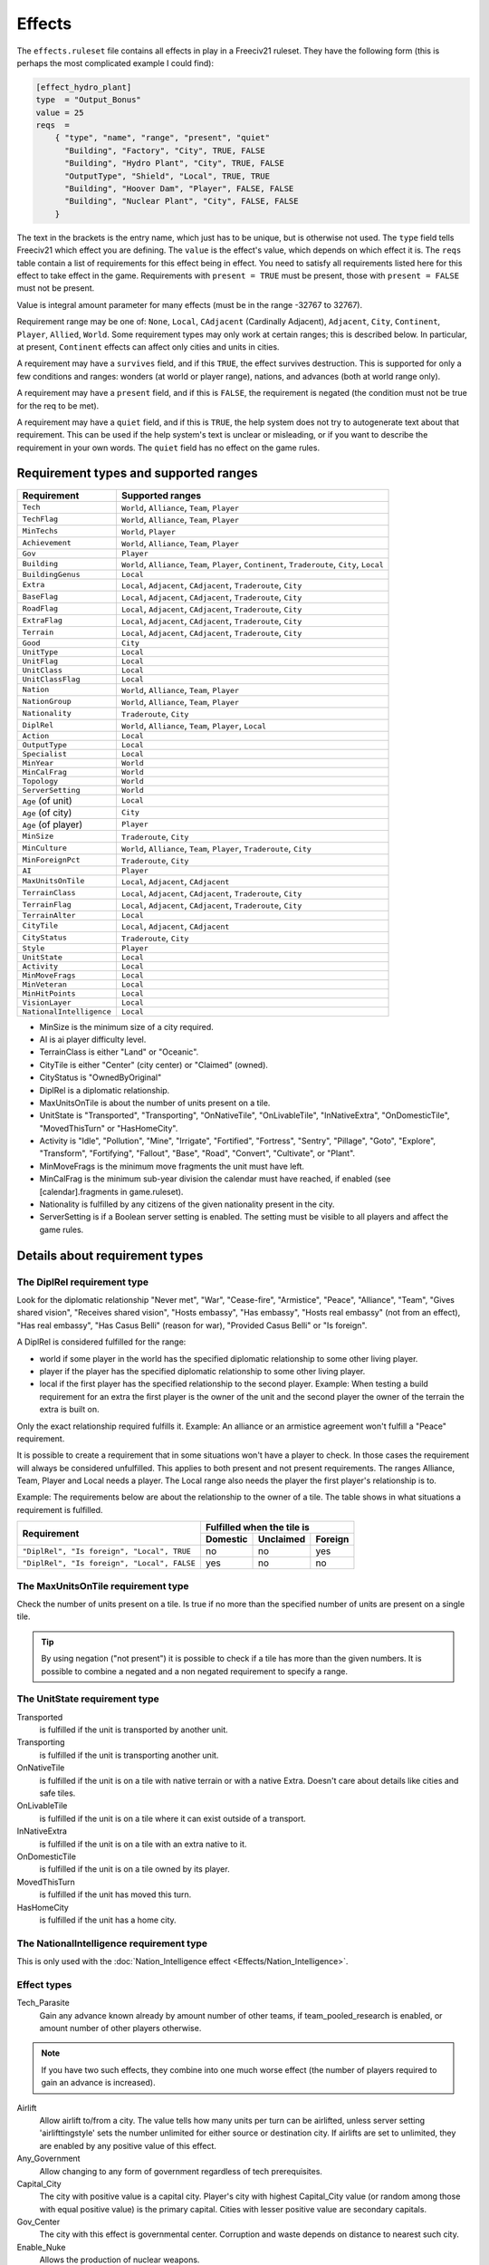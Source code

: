 Effects
*******

The ``effects.ruleset`` file contains all effects in play in a Freeciv21 ruleset. They have the following
form (this is perhaps the most complicated example I could find):

.. code-block:: rst

    [effect_hydro_plant]
    type  = "Output_Bonus"
    value = 25
    reqs  =
        { "type", "name", "range", "present", "quiet"
          "Building", "Factory", "City", TRUE, FALSE
          "Building", "Hydro Plant", "City", TRUE, FALSE
          "OutputType", "Shield", "Local", TRUE, TRUE
          "Building", "Hoover Dam", "Player", FALSE, FALSE
          "Building", "Nuclear Plant", "City", FALSE, FALSE
        }

The text in the brackets is the entry name, which just has to be unique, but is otherwise not used. The
``type`` field tells Freeciv21 which effect you are defining.  The ``value`` is the effect's value, which
depends on which effect it is. The ``reqs`` table contain a list of requirements for this effect being in
effect. You need to satisfy all requirements listed here for this effect to take effect in the game.
Requirements with ``present = TRUE`` must be present, those with ``present = FALSE`` must not be present.

Value is integral amount parameter for many effects (must be in the range -32767 to 32767).

Requirement range may be one of: ``None``, ``Local``, ``CAdjacent`` (Cardinally Adjacent), ``Adjacent``,
``City``, ``Continent``, ``Player``, ``Allied``, ``World``. Some requirement types may only work at certain
ranges; this is described below. In particular, at present, ``Continent`` effects can affect only cities and
units in cities.

A requirement may have a ``survives`` field, and if this ``TRUE``, the effect survives destruction. This is
supported for only a few conditions and ranges: wonders (at world or player range), nations, and advances
(both at world range only).

A requirement may have a ``present`` field, and if this is ``FALSE``, the requirement is negated (the
condition must not be true for the req to be met).

A requirement may have a ``quiet`` field, and if this is ``TRUE``, the help system does not try to
autogenerate text about that requirement. This can be used if the help system's text is unclear or
misleading, or if you want to describe the requirement in your own words. The ``quiet`` field has no effect
on the game rules.


Requirement types and supported ranges
======================================

======================== ================
Requirement              Supported ranges
======================== ================
``Tech``                 ``World``, ``Alliance``, ``Team``, ``Player``
``TechFlag``             ``World``, ``Alliance``, ``Team``, ``Player``
``MinTechs``             ``World``, ``Player``
``Achievement``          ``World``, ``Alliance``, ``Team``, ``Player``
``Gov``                  ``Player``
``Building``             ``World``, ``Alliance``, ``Team``, ``Player``, ``Continent``, ``Traderoute``, ``City``, ``Local``
``BuildingGenus``        ``Local``
``Extra``                ``Local``, ``Adjacent``, ``CAdjacent``, ``Traderoute``, ``City``
``BaseFlag``             ``Local``, ``Adjacent``, ``CAdjacent``, ``Traderoute``, ``City``
``RoadFlag``             ``Local``, ``Adjacent``, ``CAdjacent``, ``Traderoute``, ``City``
``ExtraFlag``            ``Local``, ``Adjacent``, ``CAdjacent``, ``Traderoute``, ``City``
``Terrain``              ``Local``, ``Adjacent``, ``CAdjacent``, ``Traderoute``, ``City``
``Good``                 ``City``
``UnitType``             ``Local``
``UnitFlag``             ``Local``
``UnitClass``            ``Local``
``UnitClassFlag``        ``Local``
``Nation``               ``World``, ``Alliance``, ``Team``, ``Player``
``NationGroup``          ``World``, ``Alliance``, ``Team``, ``Player``
``Nationality``          ``Traderoute``, ``City``
``DiplRel``              ``World``, ``Alliance``, ``Team``, ``Player``, ``Local``
``Action``               ``Local``
``OutputType``           ``Local``
``Specialist``           ``Local``
``MinYear``              ``World``
``MinCalFrag``           ``World``
``Topology``             ``World``
``ServerSetting``        ``World``
``Age`` (of unit)        ``Local``
``Age`` (of city)        ``City``
``Age`` (of player)      ``Player``
``MinSize``              ``Traderoute``, ``City``
``MinCulture``           ``World``, ``Alliance``, ``Team``, ``Player``, ``Traderoute``, ``City``
``MinForeignPct``        ``Traderoute``, ``City``
``AI``                   ``Player``
``MaxUnitsOnTile``       ``Local``, ``Adjacent``, ``CAdjacent``
``TerrainClass``         ``Local``, ``Adjacent``, ``CAdjacent``, ``Traderoute``, ``City``
``TerrainFlag``          ``Local``, ``Adjacent``, ``CAdjacent``, ``Traderoute``, ``City``
``TerrainAlter``         ``Local``
``CityTile``             ``Local``, ``Adjacent``, ``CAdjacent``
``CityStatus``           ``Traderoute``, ``City``
``Style``                ``Player``
``UnitState``            ``Local``
``Activity``             ``Local``
``MinMoveFrags``         ``Local``
``MinVeteran``           ``Local``
``MinHitPoints``         ``Local``
``VisionLayer``          ``Local``
``NationalIntelligence`` ``Local``
======================== ================

* MinSize is the minimum size of a city required.
* AI is ai player difficulty level.
* TerrainClass is either "Land" or "Oceanic".
* CityTile is either "Center" (city center) or "Claimed" (owned).
* CityStatus is "OwnedByOriginal"
* DiplRel is a diplomatic relationship.
* MaxUnitsOnTile is about the number of units present on a tile.
* UnitState is "Transported", "Transporting", "OnNativeTile", "OnLivableTile", "InNativeExtra",
  "OnDomesticTile", "MovedThisTurn" or "HasHomeCity".
* Activity is "Idle", "Pollution", "Mine", "Irrigate", "Fortified", "Fortress", "Sentry", "Pillage",
  "Goto", "Explore", "Transform", "Fortifying", "Fallout", "Base", "Road", "Convert", "Cultivate", or "Plant".
* MinMoveFrags is the minimum move fragments the unit must have left.
* MinCalFrag is the minimum sub-year division the calendar must have reached, if enabled (see
  [calendar].fragments in game.ruleset).
* Nationality is fulfilled by any citizens of the given nationality present in the city.
* ServerSetting is if a Boolean server setting is enabled. The setting must be visible to all players and
  affect the game rules.

Details about requirement types
===============================

The DiplRel requirement type
----------------------------

Look for the diplomatic relationship "Never met", "War", "Cease-fire", "Armistice", "Peace", "Alliance",
"Team", "Gives shared vision", "Receives shared vision", "Hosts embassy", "Has embassy", "Hosts real
embassy" (not from an effect), "Has real embassy", "Has Casus Belli" (reason for war), "Provided Casus
Belli" or "Is foreign".

A DiplRel is considered fulfilled for the range:

* world if some player in the world has the specified diplomatic relationship to some other living player.
* player if the player has the specified diplomatic relationship to some other living player.
* local if the first player has the specified relationship to the second player. Example: When testing a
  build requirement for an extra the first player is the owner of the unit and the second player the owner
  of the terrain the extra is built on.

Only the exact relationship required fulfills it. Example: An alliance or an armistice agreement won't
fulfill a "Peace" requirement.

It is possible to create a requirement that in some situations won't have a player to check. In those cases
the requirement will always be considered unfulfilled. This applies to both present and not present
requirements. The ranges Alliance, Team, Player and Local needs a player. The Local range also needs the
player the first player's relationship is to.

Example: The requirements below are about the relationship to the owner of a tile. The table shows in what
situations a requirement is fulfilled.

+---------------------------------------------+----------+-----------+---------+
|                                             | Fulfilled when the tile is     |
| Requirement                                 +----------+-----------+---------+
|                                             | Domestic | Unclaimed | Foreign |
+=============================================+==========+===========+=========+
| ``"DiplRel", "Is foreign", "Local", TRUE``  | no       | no        | yes     |
+---------------------------------------------+----------+-----------+---------+
| ``"DiplRel", "Is foreign", "Local", FALSE`` | yes      | no        | no      |
+---------------------------------------------+----------+-----------+---------+

The MaxUnitsOnTile requirement type
-----------------------------------

Check the number of units present on a tile. Is true if no more than the specified number of units are
present on a single tile.

.. tip:: By using negation ("not present") it is possible to check if a tile has more than the given numbers.
    It is possible to combine a negated and a non negated requirement to specify a range.

The UnitState requirement type
------------------------------

Transported
    is fulfilled if the unit is transported by another unit.

Transporting
    is fulfilled if the unit is transporting another unit.

OnNativeTile
    is fulfilled if the unit is on a tile with native terrain or with a native Extra. Doesn't care about
    details like cities and safe tiles.

OnLivableTile
    is fulfilled if the unit is on a tile where it can exist outside of a transport.

InNativeExtra
    is fulfilled if the unit is on a tile with an extra native to it.

OnDomesticTile
    is fulfilled if the unit is on a tile owned by its player.

MovedThisTurn
    is fulfilled if the unit has moved this turn.

HasHomeCity
    is fulfilled if the unit has a home city.

The NationalIntelligence requirement type
-----------------------------------------

This is only used with the :doc:`Nation_Intelligence effect <Effects/Nation_Intelligence>`.

Effect types
------------

Tech_Parasite
    Gain any advance known already by amount number of other teams, if team_pooled_research is enabled,
    or amount number of other players otherwise.

.. note:: If you have two such effects, they combine into one much worse effect (the number of players
    required to gain an advance is increased).

Airlift
    Allow airlift to/from a city. The value tells how many units per turn can be airlifted, unless server
    setting 'airlifttingstyle' sets the number unlimited for either source or destination city. If airlifts
    are set to unlimited, they are enabled by any positive value of this effect.

Any_Government
    Allow changing to any form of government regardless of tech prerequisites.

Capital_City
    The city with positive value is a capital city. Player's city with highest Capital_City value (or
    random among those with equal positive value) is the primary capital. Cities with lesser positive value
    are secondary capitals.

Gov_Center
    The city with this effect is governmental center. Corruption and waste depends on distance to nearest
    such city.

Enable_Nuke
    Allows the production of nuclear weapons.

Enable_Space
    Allows the production of space components.

Specialist_Output
    Specify what outputs a specialist is producing. Should be used with an OutputType requirement.

Output_Bonus
    City production is increased by amount percent.

Output_Bonus_2
    City production is increased by amount percent after Output_Bonus, so is multiplicative with it.

Output_Add_Tile
    Add amount to each worked tile.

Output_Inc_Tile
    Add amount to each worked tile that already has at least 1 output.

Output_Per_Tile
    Increase tile output by amount percent.

Output_Tile_Punish_Pct
    Reduce the output of a tile by amount percent. The number of units to remove is rounded down. Applied
    after everything except a city center's minimal output.

Output_Waste_Pct
    Reduce waste by amount percent.

Force_Content
    Make amount' unhappy citizens content. Applied after martial law and unit penalties.

Give_Imm_Tech
    Give amount techs immediately.

Conquest_Tech_Pct
    Percent chance that a player conquering a city learns a tech from the former owner.

Growth_Food
    Food left after cities grow or shrink is amount percent of the capacity of he city's foodbox. This also
    affects the 'aqueductloss' penalty.

Have_Contact
    If value > 0, gives contact to all the other players.

Have_Embassies
    If value > 0, gives an embassy with all the other players owner has ever had contact with.

Irrigation_Pct
    The tile gets value % of its terrain's irrigation_food_incr bonus.

.. note:: This is how irrigation-like extras have an effect.

Mining_Pct
    The tile gets value % of its terrain's mining_shield_incr bonus.


.. note:: This is how mine-like extras have an effect.

Make_Content
    Make amount unhappy citizens content. Applied before martial law and unit penalties.

Make_Content_Mil
    Make amount unhappy citizens caused by units outside of a city content.

Make_Content_Mil_Per
    Make amount per unit of unhappy citizens caused by units outside of a city content.

Make_Happy
    Make amount citizens happy.

Enemy_Citizen_Unhappy_Pct
    There will be one extra unhappy citizen for each value/100 citizens of enemy nationality in the city.

No_Anarchy
    No period of anarchy between government changes.

.. note:: This also neuters the Has_Senate effect.

Nuke_Proof
    City is nuke proof.

Pollu_Pop_Pct
    Increases pollution caused by each unit of population by amount percent (adds to baseline of 100%,
    i.e. 1 pollution per citizen).

Pollu_Pop_Pct_2
    Increases pollution caused by each unit of population by amount percent (adds to baseline of 100%,
    i.e. 1 pollution per citizen). This factor is applied after Pollu_Pop_Pct, so is multiplicative with it.

Pollu_Prod_Pct
    Increases pollution caused by shields by amount percent.

Health_Pct
    Reduces possibility of illness (plague) in a city by amount percent.

Reveal_Cities
    Immediately make all cities known.

Reveal_Map
    Immediately make entire map known.

Border_Vision
    Give vision on all tiles within the player's borders. Happens during turn change. Does nothing unless the
    borders setting is set to "Enabled". You can lock it if border vision rules are important to your ruleset.

Incite_Cost_Pct
    Increases revolt cost by amount percent.

Unit_Bribe_Cost_Pct
    Increases unit bribe cost by amount percent. Requirements are from the point of view of the target unit,
    not the briber.

Max_Stolen_Gold_Pm
    The upper limit on the permille of the players gold that may be stolen by a unit doing the "Steal Gold"
    and the "Steal Gold Escape" actions. Evaluated against the city stolen from.

Thiefs_Share_Pm
    The permille of the gold stolen by a unit doing the "Steal Gold" and the "Steal Gold Escape" actions
    that is lost before it reaches the player ordering it. Evaluated against the actor unit.

Maps_Stolen_Pct
    The probability (in percent) that the map of a tile is stolen in the actions "Steal Maps" and "Steal Maps
    Escape". DiplRel reqs are unit owner to city owner. Requirements evaluated against tile or city not
    supported. Default value: 100%

Illegal_Action_Move_Cost
    The number of move fragments lost when the player tries to do an action that turns out to be illegal.
    Only applied when the player wasn't aware that the action was illegal and its illegality therefore
    reveals new information.

Illegal_Action_HP_Cost
    The number of hit points lost when the player tries to do an action that turns out to be illegal. Only
    applied when the player wasn't aware that the action was illegal and its illegality therefore reveals new
    information. Can kill the unit. If the action always causes the actor unit to end up at the target tile
    two consolation prizes are given. An area with the radius of the actor unit's vision_radius_sq tiles is
    revealed. The player may also get contact with the owners of units and cites adjacent to the target tile.

Action_Success_Actor_Move_Cost
    The number of move fragments lost when a unit successfully performs an action. Evaluated and done after
    the action is successfully completed. Added on top of any movement fragments the action itself subtracts.

Action_Success_Target_Move_Cost
    The number of move fragments subtracted from a unit when someone successfully performs an action on it.
    Evaluated and done after the action is successfully completed. Added on top of any movement fragments the
    action itself subtracts. Only supported for actions that targets an individual unit.
    (See doc/README.actions)

Casus_Belli_Caught
    Checked when a player is caught trying to do an action. Will cause an incident with the intended victim
    player if the value is 1 or higher. The incident gives the intended victim a casus belli against the
    actor player. A value of 1000 or higher is international outrage. International outrage gives every other
    player a casus belli against the actor.

Casus_Belli_Success
    Checked when a player does an action to another player. Will cause an incident with the intended victim
    player if the value is 1 or higher. The incident gives the intended victim a casus belli against the actor
    player. A value of 1000 or higher is international outrage. International outrage gives every other player
    a casus belli against the actor.

Casus_Belli_Complete
    Checked when a player completes an action that takes several turns against another player. Will cause an
    incident with the intended victim player if the value is 1 or higher. The incident gives the intended
    victim a casus belli against the actor player. A value of 1000 or higher is international outrage.
    International outrage gives every other player a casus belli against the actor. Only "Pillage" is
    currently supported.

Action_Odds_Pct
    Modifies the odds of an action being successful. Some actions have a  risk: the actor may get caught
    before he can perform it. This effect  modifies the actor's odds. A positive value helps him. A negative
    value  makes it more probable that he will get caught. Currently supports the  actions "Incite City",
    "Incite City Escape", "Steal Gold", "Steal Gold Escape", "Steal Maps", "Steal Maps Escape", "Suitcase
    Nuke",  "Suitcase Nuke Escape", "Sabotage City", "Sabotage City Escape", "Targeted Sabotage City",
    "Targeted Sabotage City Escape", "Sabotage City Production", "Sabotage City Production Escape",
    "Surgical Strike Building", "Surgical Strike Production", "Steal Tech", "Steal Tech Escape Expected",
    "Targeted Steal Tech", "Targeted Steal Tech Escape Expected" and "Spread Plague".

Size_Adj
    Increase maximum size of a city by amount.

Size_Unlimit
    Make the size of a city unlimited.

Unit_Slots
    Number of unit slots city can have units in. New units cannot be built, nor can homecity be changed so
    that maintained units would use more slots than this. Single unit does not necessarily use single slot -
    that's defined separately for each unit type.

SS_Structural, SS_Component, SS_Module
    A part of a spaceship; this is a "Local" ranged effect. It (for now) applies to improvements which
    cannot be built unless "Enable_Space" is felt. Buildings which have this effect should probably not be
    given any other effects.

Spy_Resistant
    In diplomatic combat defending diplomatic units will get an AMOUNT percent bonus. All Spy_Resistant's
    are summed before being applied.

Building_Saboteur_Resistant
    If a spy specifies a target for sabotage, then she has an AMOUNT percent chance to fail.

Stealings_Ignore
    When determining how difficult it is to steal a tech from enemy, AMOUNT previous times tech has been
    stolen from the city is ignored. Negative amount means that number of times tech has already been stolen
    from target city does not affect current attempt at all. With this effect it's possible to allow
    diplomats to steal tech multiple times from the same city, or make it easier for spies.

Move_Bonus
    Add amount movement to units. Use UnitClass' requirement with range of 'Local' to give it a specific
    class of units only.

Unit_No_Lose_Pop
    No population lost when a city's defender is lost.

Unit_Recover
    Units recover amount extra hitpoints per turn.

Upgrade_Unit
    Upgrade amount obsolete units per turn.

Upkeep_Free
    Improvements with amount or less upkeep cost become free to upkeep (others are unaffected).

Tech_Upkeep_Free
    If this value is greater than 0, the tech upkeep is reduced by this value. For tech upkeep style
    "Basic" this is total reduction, for tech upkeep style "Cities" this reduction is applied to every city.

No_Unhappy
    No citizens in the city are ever unhappy.

Veteran_Build
    Increases the veteran class of newly created units of this type. The total amount determines the veteran
    class (clipped at the maximum for the unit).

Veteran_Combat
    Increases the chance of units of this type becoming veteran after combat by amount percent.

Combat_Rounds
    Maximum number of rounds combat lasts. Unit is the attacker. Zero and negative values mean that combat
    continues until either side dies.

HP_Regen
    Units that do not move recover amount percentage (rounded up) of their full hitpoints per turn.

    .. note::
        This effect is added automatically to implement HP recovery in cities. This behavior can be turned
        off by requiring the ``+HP_Regen_Min`` option in ``effects.ruleset``.

HP_Regen_Min
    Lower limit on "HP_Regen".  That is, the recovery percentage is the larger of "HP_Regen" and "HP_Regen_Min".

    .. note::
        This effect is added automatically to implement HP recovery in cities. This behavior can be turned
        off by requiring the ``+HP_Regen_Min`` option in ``effects.ruleset``.

City_Vision_Radius_Sq
    Increase city vision radius in squared distance by amount tiles.

    .. note::
        This effect is added automatically for VisionLayers other than Main,
        with a value of 2, and a VisionLayer=Main requirement is added to any
        existing instances of this effect.
        This behaviour can be turned off by requiring the ``+VisionLayer``
        option in ``effects.ruleset``, allowing you to use VisionLayer
        requirements to specify which layer (Main, Stealth or Subsurface)
        the effect applies to.

Unit_Vision_Radius_Sq
    Increase unit vision radius in squared distance by amount tiles.

    .. note::
        A VisionLayer=Main requirement is added automatically to any
        existing instances of this effect.
        This behaviour can be turned off by requiring the ``+VisionLayer``
        option in ``effects.ruleset``, allowing you to use VisionLayer
        requirements to specify which layer (Main, Stealth or Subsurface)
        the effect applies to.

Defend_Bonus
    Increases defensive bonuses of units. Any unit requirements on this effect will be applied to the
    _attacking_ unit. Attackers with "BadWallAttacker" flag will have their firepower set to 1.

Attack_Bonus
    Increases offensive bonuses of units. Unit requirements on this effect are the attacking unit itself.

Fortify_Defense_Bonus
    Percentage defense bonus multiplicative with Defend_Bonus, usually given to fortified units. Unit
    requirements on this effect are the defending unit itself.

Gain_AI_Love
    Gain amount points of "AI love" with AI(s).

Turn_Years
    Year advances by AMOUNT each turn unless Slow_Down_Timeline causes it to be less.

Turn_Fragments
    Year fragments advance by AMOUNT each turn.

Slow_Down_Timeline
    Slow down the timeline based on the AMOUNT. If AMOUNT >= 3 the timeline will be max 1 year/turn; with
    AMOUNT == 2 it is max 2 years/turn; with AMOUNT == 1 it is max 5 years/turn; with AMOUNT <= 0 the
    timeline is unaffected. The effect will be ignored if game.spacerace isn't set.

Civil_War_Chance
    Base chance in per cent of a nation being split by civil war when its capital is captured is increased
    by this amount. This percentage is in- creased by 5 for each city in civil disorder and reduced by 5 for
    each one celebrating.

City_Unhappy_Size
    The maximum number of citizens in each city that are naturally content; in larger cities, new citizens
    above this limit start out unhappy. (Before Empire_Size_Base/Step are applied.)

Empire_Size_Base
    Once your civilization has more cities than the value of this effect, each city gets one more unhappy
    citizen. If the sum of this effect and Empire_Size_Step is zero, there is no such penalty.

Empire_Size_Step
    After your civilization reaches Empire_Size_Base size, it gets one more unhappy citizen for each amount
    of cities it gets above that. Set to zero to disable. You can use Empire_Size_Step even if
    Empire_Size_Base is zero.

Max_Rates
    The maximum setting for each tax rate is amount.

Martial_Law_Each
    The amount of citizens pacified by each military unit giving martial law.

Martial_Law_Max
    The maximum amount of units that will give martial law in city.

Rapture_Grow
    Can rapture grow cities.

Revolution_Unhappiness
    If value is greater than zero, it tells how many turns citizens will tolerate city disorder before
    government falls. If value is zero, government never falls.

Has_Senate
    Has a senate that prevents declarations of war in most cases.

Inspire_Partisans
    Partisan units (defined in units.ruleset) may spring up when this player's cities are taken.

Happiness_To_Gold
    Make all Make_Content and Force_Content effects instead generate gold.

Max_Trade_Routes
    Number of trade routes that city can establish. This is forced on trade route creation only. Existing
    trade routes are never removed due to reduction of effect value. This is to avoid micro-management, need
    to create same trade routes again after their max number has been temporarily down.

Fanatics
    Units with "Fanatics" flag incur no upkeep.

No_Diplomacy
    Cannot use any diplomacy.

Not_Tech_Source
    Tech cannot be received from this player by any means.

Trade_Revenue_Bonus
    One time trade revenue bonus is multiplied by pow(2, amount/1000). The amount value is taken from the
    caravan's home city.

Trade_Revenue_Exponent
    One time trade revenue bonus is raised to the (1 + amount/1000) power.
    This is applied before ``Trade_Revenue_Bonus``.

Traderoute_Pct
    Percentage bonus for trade from traderoutes. This bonus applies after the value of the traderoute is
    already calculated. It affects one end of the traderoute only.

Unhappy_Factor
    Multiply unhappy unit upkeep by amount.

Upkeep_Factor
    Multiply unit upkeep by amount.

Unit_Upkeep_Free_Per_City
    In each city unit upkeep is deducted by this amount. As usual, you can use
    with OutputType requirement to specify which kind of upkeep this should be.

Output_Waste
    Base amount in percentage that each city has in waste. Waste can be used
    with any output type, use an OutputType requirement to specify which.

Output_Waste_By_Distance
    For each tile in real distance that a city is from nearest
    Government Center, it gets amount / 100 of extra waste.

Output_Waste_By_Rel_Distance
    City gets extra waste based on distance to nearest Government Center, relative
    to world size. The amount of this extra waste is (distance * amount / 100 / max_distance)

Output_Penalty_Tile
    When a tile yields more output than amount, it gets a penalty of -1.

Output_Inc_Tile_Celebrate
    Tiles get amount extra output when city working them is celebrating.

Upgrade_Price_Pct
    Increases unit upgrade cost by amount percent. This effect works at player level. You cannot adjust
    upgrade costs for certain unit type or for units upgraded in certain city.

Unit_Shield_Value_Pct
    Increase the unit's value in shields by amount percent. When this effect is used to determine how many
    shields the player gets for the actions "Recycle Unit" and "Help Wonder" it gets access to unit state.
    When it is used to influence the gold cost of "Upgrade Unit" it only has access to unit type.

Retire_Pct
    The chance that unit gets retired (removed) when turn changes. Retirement only happens if there are no
    enemy units or cities within a few tiles. (This exists mainly to implement barbarian behavior.)

Visible_Wall
    Instruct client to show specific buildings version of the city graphics.
    Zero or below are considered normal city graphics.

Tech_Cost_Factor
    Factor for research costs.

Building_Build_Cost_Pct
    Percentage added to building building cost.

Building_Buy_Cost_Pct
    Percentage added to building buy cost.

Unit_Build_Cost_Pct
    Percentage added to unit building cost.

Unit_Buy_Cost_Pct
    Percentage added to unit buy cost.

Nuke_Improvement_Pct
    Percentage chance that an improvement would be destroyed while nuking the city
    Only regular improvements (not wonders) are affected. Improvements protected from Sabotage (Eg: City Walls)
    aren't affected.

Nuke_Infrastructure_Pct
    Percentage chance that an extra located within a nuclear blast area gets destroyed.
    Only "Infra" extras such as roads and irrigation are affected, and rmreqs are also checked.

    Note that an `Extra` requirement will match any extra on the tile, not only the one
    considered for destruction.

Shield2Gold_Factor
    Factor in percent for the conversion of unit shield upkeep to gold upkeep. A value of 200 would transfer
    1 shield upkeep to 2 gold upkeep. The range of this effect must be player or world. Note that only units
    with the "Shield2Gold" flag will be affected by this.

Tile_Workable
    If value > 0, city can work target tile.

Migration_Pct
    Increase the calculated migration score for the a city by amount in percent.

City_Radius_Sq
    Increase the squared city radius by amount. Currently, this can only usefully have "MinSize", "Building",
    or "Tech" requirements.

City_Build_Slots
    Increase the number of units with no population cost a city can build in a turn if there are enough
    shields.

City_Image
    The index for the city image of the given city style.

Victory
    Positive value means that player wins the game.

Performance
    Value is how much performance type culture city produces.

History
    Value is how much history type (cumulative) culture city produces.

National_Performance
    Value is how much performance type culture, not tied to any specific city, nation produces.

National_History
    Value is how much history type (cumulative) culture, not tied to any any specific city, nation produces.

Infra_Points
    City increases owner's infra points by value each turn. If overall points are negative after all cities
    have been processed, they are set to 0.

Bombard_Limit_Pct
    Bombardment may only reduce units to amount percent (rounded up) of their total hitpoints.  Unit
    requirements on this effect are the defending unit itself.

    .. note::
        This effect is added automatically with a value of 1 and no reqs. This behavior can be turned
        off by requiring the ``+Bombard_Limit_Pct`` option in ``effects.ruleset``.

Wonder_Visible
    If the value of this effect is larger than 0 for a small wonder, the wonder will be visible to all
    players and reported in the intelligence screen. Great wonders are always visible to everyone through the
    wonders report. When a small wonder is lost (for instance, because the city it is in is lost or some of
    its requirements become invalid), it also becomes visible to everyone (this is a limitation of the
    server).

    .. note::
        This effect is added automatically with a value of 1 for great wonders (since they are shown in the
        wonders report anyway). This behavior can be turned off by requiring the ``+Wonder_Visible`` option
        in ``effects.ruleset``.

Nation_Intelligence
    Controls the information available in the Nations View. :doc:`See the
    detailed description. <Effects/Nation_Intelligence>`

    .. toctree::
        :hidden:

        Effects/Nation_Intelligence
